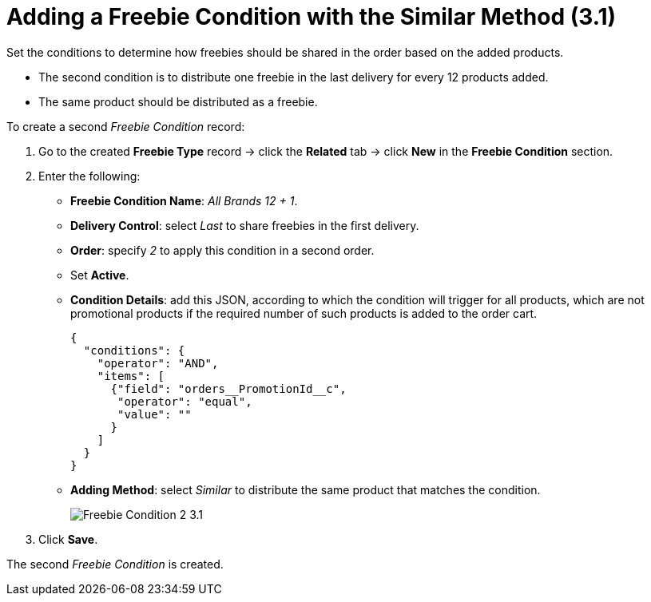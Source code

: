 = Adding a Freebie Condition with the Similar Method (3.1)

Set the conditions to determine how freebies should be shared in the order based on the added products.

* The second condition is to distribute one freebie in the last delivery for every 12 products added.
* The same product should be distributed as a freebie.

To create a second _Freebie Condition_ record:

. Go to the created *Freebie Type* record → click the *Related* tab → click *New* in the *Freebie Condition* section.
. Enter the following:
* *Freebie Condition Name*: _All Brands 12 {plus} 1_.
* *Delivery Control*: select _Last_ to share freebies in the first delivery.
* *Order*: specify _2_ to apply this condition in a second order.
* Set *Active*.
* *Condition Details*: add this JSON, according to which the condition will trigger for all products, which are not promotional products if the required number of such products is added to the order cart.
+
[source,json]
----
{
  "conditions": {
    "operator": "AND",
    "items": [
      {"field": "orders__PromotionId__c",
       "operator": "equal",
       "value": ""
      }
    ]
  }
}
----
* *Adding Method*: select _Similar_ to distribute the same product that matches the condition.
+
image:Freebie-Condition-2-3.1.png[]
. Click *Save*.

The second _Freebie Condition_ is created.
